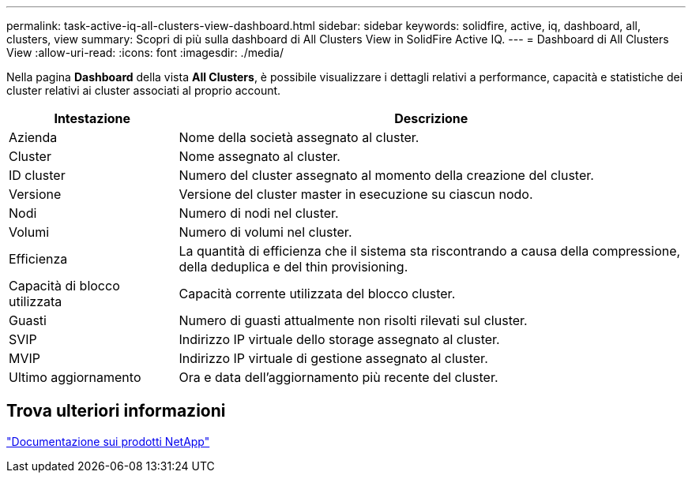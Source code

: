 ---
permalink: task-active-iq-all-clusters-view-dashboard.html 
sidebar: sidebar 
keywords: solidfire, active, iq, dashboard, all, clusters, view 
summary: Scopri di più sulla dashboard di All Clusters View in SolidFire Active IQ. 
---
= Dashboard di All Clusters View
:allow-uri-read: 
:icons: font
:imagesdir: ./media/


[role="lead"]
Nella pagina *Dashboard* della vista *All Clusters*, è possibile visualizzare i dettagli relativi a performance, capacità e statistiche dei cluster relativi ai cluster associati al proprio account.

[cols="25,75"]
|===
| Intestazione | Descrizione 


| Azienda | Nome della società assegnato al cluster. 


| Cluster | Nome assegnato al cluster. 


| ID cluster | Numero del cluster assegnato al momento della creazione del cluster. 


| Versione | Versione del cluster master in esecuzione su ciascun nodo. 


| Nodi | Numero di nodi nel cluster. 


| Volumi | Numero di volumi nel cluster. 


| Efficienza | La quantità di efficienza che il sistema sta riscontrando a causa della compressione, della deduplica e del thin provisioning. 


| Capacità di blocco utilizzata | Capacità corrente utilizzata del blocco cluster. 


| Guasti | Numero di guasti attualmente non risolti rilevati sul cluster. 


| SVIP | Indirizzo IP virtuale dello storage assegnato al cluster. 


| MVIP | Indirizzo IP virtuale di gestione assegnato al cluster. 


| Ultimo aggiornamento | Ora e data dell'aggiornamento più recente del cluster. 
|===


== Trova ulteriori informazioni

https://www.netapp.com/support-and-training/documentation/["Documentazione sui prodotti NetApp"^]
